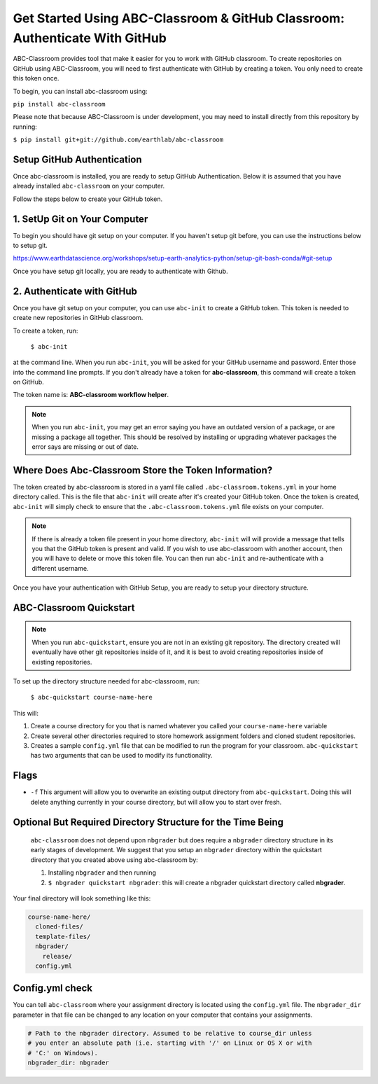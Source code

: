
Get Started Using ABC-Classroom & GitHub Classroom: Authenticate With GitHub
----------------------------------------------------------------------------

ABC-Classroom provides tool that make it easier for you to work with GitHub
classroom. To create repositories on GitHub using ABC-Classroom, you will
need to first authenticate with GitHub by creating a token. You only
need to create this token once.

To begin, you can install abc-classroom using:

``pip install abc-classroom``

Please note that because ABC-Classroom is under development, you may need to
install directly from this repository by running:

``$ pip install git+git://github.com/earthlab/abc-classroom``

Setup GitHub Authentication
~~~~~~~~~~~~~~~~~~~~~~~~~~~~

Once abc-classroom is installed, you are ready to setup GitHub Authentication.
Below it is assumed that you have already installed ``abc-classroom`` on your computer.

Follow the steps below to create your GitHub token.

1. SetUp Git on Your Computer
~~~~~~~~~~~~~~~~~~~~~~~~~~~~~
To begin you should have git setup on your computer. If you haven't setup
git before, you can use the instructions below to setup git.

https://www.earthdatascience.org/workshops/setup-earth-analytics-python/setup-git-bash-conda/#git-setup

Once you have setup git locally, you are ready to authenticate with Github.

2. Authenticate with GitHub
~~~~~~~~~~~~~~~~~~~~~~~~~~~~~

Once you have git setup on your computer, you can use ``abc-init`` to create
a GitHub token. This token is needed to create new repositories in GitHub classroom.

To create a token, run:

    ``$ abc-init``

at the command line. When you run ``abc-init``, you will be asked for your
GitHub username and password. Enter those into the command line prompts. If you
don't already have a token for **abc-classroom**, this command will create a token on
GitHub.

.. _GitHub Tokens: https://github.com/settings/tokens


The token name is: **ABC-classroom workflow helper**.


.. note::
   When you run ``abc-init``, you may get an error saying you have an outdated
   version of a package, or are missing a package all together. This should
   be resolved by installing or upgrading whatever packages the error says
   are missing or out of date.

Where Does Abc-Classroom Store the Token Information?
~~~~~~~~~~~~~~~~~~~~~~~~~~~~~~~~~~~~~~~~~~~~~~~~~~~~~~

The token created by abc-classroom is stored in a yaml file called ``.abc-classroom.tokens.yml``
in your home directory called. This is the file that ``abc-init`` will create after it's
created your GitHub token. Once the token is created, ``abc-init`` will simply check to
ensure that the ``.abc-classroom.tokens.yml`` file exists on your computer.

.. note::
   If there is already a token file present in your home directory,
   ``abc-init`` will will provide a message that tells you that the GitHub token is
   present and valid. If you
   wish to use abc-classroom with another account, then you will have to delete or move this
   token file. You can then run ``abc-init`` and re-authenticate with a different username.

Once you have your authentication with GitHub Setup, you are ready to setup
your directory structure.

ABC-Classroom Quickstart
~~~~~~~~~~~~~~~~~~~~~~~~

.. note::
    When you run ``abc-quickstart``, ensure you are not in an existing git repository. The directory created will
    eventually have other git repositories inside of it, and it is best to avoid creating repositories inside of
    existing repositories.

To set up the directory structure needed for abc-classroom, run:

     ``$ abc-quickstart course-name-here``

This will:

1. Create a course directory for you that is named whatever you called your ``course-name-here`` variable
2. Create several other directories required to store homework assignment folders
   and cloned student repositories.
3. Creates a sample ``config.yml`` file that can be modified to run the program for your classroom. ``abc-quickstart`` has two arguments that can be used to modify its functionality.

Flags
~~~~~

* ``-f`` This argument will allow you to overwrite an existing output directory from ``abc-quickstart``. Doing this will delete anything currently in your course directory, but will allow you to start over fresh.

Optional But Required Directory Structure for the Time Being
~~~~~~~~~~~~~~~~~~~~~~~~~~~~~~~~~~~~~~~~~~~~~~~~~~~~~~~~~~~~

 ``abc-classroom`` does not depend upon ``nbgrader`` but does require a ``nbgrader``
 directory structure in its early stages of development. We suggest that you
 setup an ``nbgrader`` directory within the quickstart directory that you created
 above using abc-classroom by:

 1. Installing ``nbgrader`` and then running
 2. ``$ nbgrader quickstart nbgrader``: this will create a nbgrader quickstart directory called **nbgrader**.

Your final directory will look something like this:

.. code-block:: bash

  course-name-here/
    cloned-files/
    template-files/
    nbgrader/
      release/
    config.yml

Config.yml check
~~~~~~~~~~~~~~~~~

You can tell ``abc-classroom`` where your assignment directory is located using the
``config.yml`` file. The ``nbgrader_dir`` parameter in that file can be changed to
any location on your computer that contains your assignments.

.. code-block:: yaml

  # Path to the nbgrader directory. Assumed to be relative to course_dir unless
  # you enter an absolute path (i.e. starting with '/' on Linux or OS X or with
  # 'C:' on Windows).
  nbgrader_dir: nbgrader
